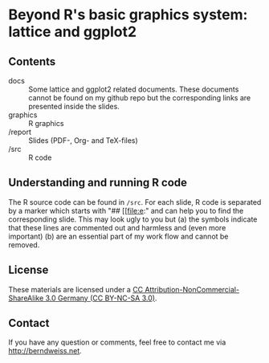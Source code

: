 * Beyond R's basic graphics system: lattice and ggplot2

** Contents
- docs :: Some lattice and ggplot2 related documents. These documents cannot be found on my github
          repo but the corresponding links are presented inside the slides. 
- graphics :: R graphics
- /report :: Slides (PDF-, Org- and TeX-files)
- /src :: R code

** Understanding and running R code
The R source code can be found in =/src=. For each slide, R code is separated by a marker which
starts with "## [[file:e:" and can help you to find the corresponding slide. This may look ugly to
you but (a) the symbols indicate that these lines are commented out and harmless and (even more
important) (b) are an essential part of my work flow and cannot be removed.  

** License
These materials are licensed under a [[http://creativecommons.org/licenses/by-nc-sa/3.0/de/deed.en][CC Attribution-NonCommercial-ShareAlike 3.0 Germany (CC
BY-NC-SA 3.0)]].  

** Contact
If you have any question or comments, feel free to contact me via [[http://berndweiss.net]].
